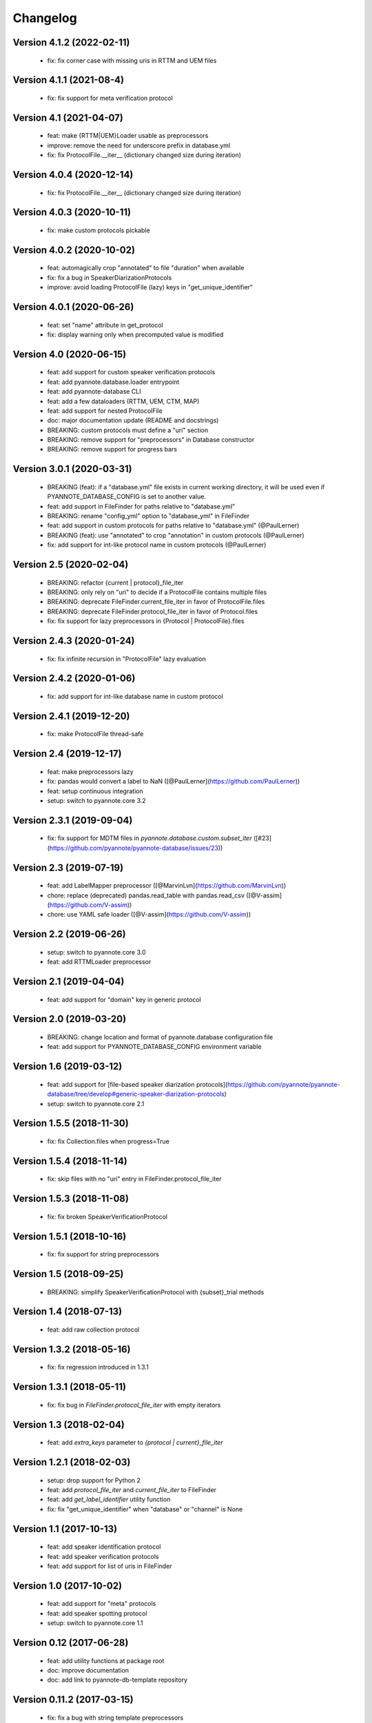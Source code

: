 #########
Changelog
#########

Version 4.1.2 (2022-02-11)
~~~~~~~~~~~~~~~~~~~~~~~~~~

  - fix: fix corner case with missing uris in RTTM and UEM files

Version 4.1.1 (2021-08-4)
~~~~~~~~~~~~~~~~~~~~~~~~~

  - fix: fix support for meta verification protocol

Version 4.1 (2021-04-07)
~~~~~~~~~~~~~~~~~~~~~~~~

  - feat: make {RTTM|UEM}Loader usable as preprocessors
  - improve: remove the need for underscore prefix in database.yml
  - fix: fix ProtocolFile.__iter__ (dictionary changed size during iteration)

Version 4.0.4 (2020-12-14)
~~~~~~~~~~~~~~~~~~~~~~~~~~

  - fix: fix ProtocolFile.__iter__ (dictionary changed size during iteration)

Version 4.0.3 (2020-10-11)
~~~~~~~~~~~~~~~~~~~~~~~~~~

  - fix: make custom protocols pickable

Version 4.0.2 (2020-10-02)
~~~~~~~~~~~~~~~~~~~~~~~~~~

  - feat: automagically crop "annotated" to file "duration" when available
  - fix: fix a bug in SpeakerDiarizationProtocols
  - improve: avoid loading ProtocolFile (lazy) keys in "get_unique_identifier"

Version 4.0.1 (2020-06-26)
~~~~~~~~~~~~~~~~~~~~~~~~~~

  - feat: set "name" attribute in get_protocol
  - fix: display warning only when precomputed value is modified

Version 4.0 (2020-06-15)
~~~~~~~~~~~~~~~~~~~~~~~~

  - feat: add support for custom speaker verification protocols
  - feat: add pyannote.database.loader entrypoint
  - feat: add pyannote-database CLI
  - feat: add a few dataloaders (RTTM, UEM, CTM, MAP)
  - feat: add support for nested ProtocolFile
  - doc: major documentation update (README and docstrings)
  - BREAKING: custom protocols must define a "uri" section
  - BREAKING: remove support for "preprocessors" in Database constructor
  - BREAKING: remove support for progress bars

Version 3.0.1 (2020-03-31)
~~~~~~~~~~~~~~~~~~~~~~~~~~

  - BREAKING (feat): if a "database.yml" file exists in current working directory, it will be used even if PYANNOTE_DATABASE_CONFIG is set to another value.
  - feat: add support in FileFinder for paths relative to "database.yml"
  - BREAKING: rename "config_yml" option to "database_yml" in FileFinder
  - feat: add support in custom protocols for paths relative to "database.yml" (@PaulLerner)
  - BREAKING (feat): use "annotated" to crop "annotation" in custom protocols (@PaulLerner)
  - fix: add support for int-like protocol name in custom protocols (@PaulLerner)

Version 2.5 (2020-02-04)
~~~~~~~~~~~~~~~~~~~~~~~~

  - BREAKING: refactor {current | protocol}_file_iter
  - BREAKING: only rely on "uri" to decide if a ProtocolFile contains multiple files
  - BREAKING: deprecate FileFinder.current_file_iter in favor of ProtocolFile.files
  - BREAKING: deprecate FileFinder.protocol_file_iter in favor of Protocol.files
  - fix: fix support for lazy preprocessors in {Protocol | ProtocolFile}.files

Version 2.4.3 (2020-01-24)
~~~~~~~~~~~~~~~~~~~~~~~~~~

  - fix: fix infinite recursion in "ProtocolFile" lazy evaluation

Version 2.4.2 (2020-01-06)
~~~~~~~~~~~~~~~~~~~~~~~~~~

  - fix: add support for int-like database name in custom protocol

Version 2.4.1 (2019-12-20)
~~~~~~~~~~~~~~~~~~~~~~~~~~

  - fix: make ProtocolFile thread-safe

Version 2.4 (2019-12-17)
~~~~~~~~~~~~~~~~~~~~~~~~

  - feat: make preprocessors lazy
  - fix: pandas would convert a label to NaN ([@PaulLerner](https://github.com/PaulLerner))
  - feat: setup continuous integration
  - setup: switch to pyannote.core 3.2

Version 2.3.1 (2019-09-04)
~~~~~~~~~~~~~~~~~~~~~~~~~~

  - fix: fix support for MDTM files in `pyannote.database.custom.subset_iter` ([#23](https://github.com/pyannote/pyannote-database/issues/23))

Version 2.3 (2019-07-19)
~~~~~~~~~~~~~~~~~~~~~~~~

  - feat: add LabelMapper preprocessor ([@MarvinLvn](https://github.com/MarvinLvn))
  - chore: replace (deprecated) pandas.read_table with pandas.read_csv ([@V-assim](https://github.com/V-assim))
  - chore: use YAML safe loader ([@V-assim](https://github.com/V-assim))

Version 2.2 (2019-06-26)
~~~~~~~~~~~~~~~~~~~~~~~~

  - setup: switch to pyannote.core 3.0
  - feat: add RTTMLoader preprocessor

Version 2.1 (2019-04-04)
~~~~~~~~~~~~~~~~~~~~~~~~

  - feat: add support for "domain" key in generic protocol

Version 2.0 (2019-03-20)
~~~~~~~~~~~~~~~~~~~~~~~~

  - BREAKING: change location and format of pyannote.database configuration file
  - feat: add support for PYANNOTE_DATABASE_CONFIG environment variable

Version 1.6 (2019-03-12)
~~~~~~~~~~~~~~~~~~~~~~~~

  - feat: add support for [file-based speaker diarization protocols](https://github.com/pyannote/pyannote-database/tree/develop#generic-speaker-diarization-protocols)
  - setup: switch to pyannote.core 2.1

Version 1.5.5 (2018-11-30)
~~~~~~~~~~~~~~~~~~~~~~~~~~

  - fix: fix Collection.files when progress=True

Version 1.5.4 (2018-11-14)
~~~~~~~~~~~~~~~~~~~~~~~~~~

  - fix: skip files with no "uri" entry in FileFinder.protocol_file_iter

Version 1.5.3 (2018-11-08)
~~~~~~~~~~~~~~~~~~~~~~~~~~

  - fix: fix broken SpeakerVerificationProtocol

Version 1.5.1 (2018-10-16)
~~~~~~~~~~~~~~~~~~~~~~~~~~

  - fix: fix support for string preprocessors

Version 1.5 (2018-09-25)
~~~~~~~~~~~~~~~~~~~~~~~~

  - BREAKING: simplify SpeakerVerificationProtocol with {subset}_trial methods

Version 1.4 (2018-07-13)
~~~~~~~~~~~~~~~~~~~~~~~~

  - feat: add raw collection protocol

Version 1.3.2 (2018-05-16)
~~~~~~~~~~~~~~~~~~~~~~~~~~

  - fix: fix regression introduced in 1.3.1

Version 1.3.1 (2018-05-11)
~~~~~~~~~~~~~~~~~~~~~~~~~~

  - fix: fix bug in `FileFinder.protocol_file_iter` with empty iterators

Version 1.3 (2018-02-04)
~~~~~~~~~~~~~~~~~~~~~~~~

  - feat: add `extra_keys` parameter to `{protocol | current}_file_iter`

Version 1.2.1 (2018-02-03)
~~~~~~~~~~~~~~~~~~~~~~~~~~

  - setup: drop support for Python 2
  - feat: add `protocol_file_iter` and `current_file_iter` to FileFinder
  - feat: add `get_label_identifier` utility function
  - fix: fix "get_unique_identifier" when "database" or "channel" is None

Version 1.1 (2017-10-13)
~~~~~~~~~~~~~~~~~~~~~~~~

  - feat: add speaker identification protocol
  - feat: add speaker verification protocols
  - feat: add support for list of uris in FileFinder

Version 1.0 (2017-10-02)
~~~~~~~~~~~~~~~~~~~~~~~~

  - feat: add support for "meta" protocols
  - feat: add speaker spotting protocol
  - setup: switch to pyannote.core 1.1

Version 0.12 (2017-06-28)
~~~~~~~~~~~~~~~~~~~~~~~~~

  - feat: add utility functions at package root
  - doc: improve documentation
  - doc: add link to pyannote-db-template repository

Version 0.11.2 (2017-03-15)
~~~~~~~~~~~~~~~~~~~~~~~~~~~

  - fix: fix a bug with string template preprocessors
  - doc: improve documentation

Version 0.11.1 (2017-01_16)
~~~~~~~~~~~~~~~~~~~~~~~~~~~

  - feat: add 'get_protocol' helper function

Version 0.11 (2017-01-11)
~~~~~~~~~~~~~~~~~~~~~~~~~

  - feat: add support for validation on training set to speaker recognition protocols
  - feat: add 'get_annotated' helper function

Version 0.10.2 (2017-01-04)
~~~~~~~~~~~~~~~~~~~~~~~~~~~

  - fix: fix bug in FileFinder

Version 0.10.1 (2016-12-17)
~~~~~~~~~~~~~~~~~~~~~~~~~~~

  - improve: change signature of preprocessor.__call__

Version 0.9 (2016-12-14)
~~~~~~~~~~~~~~~~~~~~~~~~

  - feat: add "get_unique_identifier" utility function

Version 0.8.1 (2016-12-12)
~~~~~~~~~~~~~~~~~~~~~~~~~~

  - fix: fix progress bar support

Version 0.8 (2016-12-06)
~~~~~~~~~~~~~~~~~~~~~~~~

  - feat: add progress bar support

Version 0.7.1 (2016-12-03)
~~~~~~~~~~~~~~~~~~~~~~~~~~

  - fix: add 'yield_name' parameter to speaker recognition generators

Version 0.7 (2016-12-02)
~~~~~~~~~~~~~~~~~~~~~~~~

  - feat: add speaker recognition protocol

Version 0.6.1 (2016-12-02)
~~~~~~~~~~~~~~~~~~~~~~~~~~

  - feat: add FileFinder utility class
  - fix: fix SpeakerDiarizationProtocol.stats()

Version 0.5 (2016-12-01)
~~~~~~~~~~~~~~~~~~~~~~~~

  - BREAKING: replace 'medium_template' by (more generic) 'preprocessors'

Version 0.4.1 (2016-11-17)
~~~~~~~~~~~~~~~~~~~~~~~~~~

  - fix: rename 'speakers' to 'labels' in statistics dictionary

Version 0.4 (2016-10-27)
~~~~~~~~~~~~~~~~~~~~~~~~

  - feat: add a method providing global statistics about a subset

Version 0.3 (2016-09-22)
~~~~~~~~~~~~~~~~~~~~~~~~

  - feat: add support for multiple media

Version 0.2 (2016-09-21)
~~~~~~~~~~~~~~~~~~~~~~~~

  - feat: add support for 'medium_template' attribute

Version 0.1 (2016-09-20)
~~~~~~~~~~~~~~~~~~~~~~~~

  - first public version
